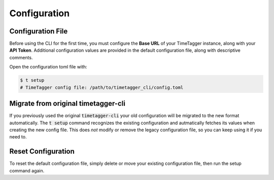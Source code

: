 Configuration
=============

Configuration File
------------------

Before using the CLI for the first time, you must configure the **Base URL** of your TimeTagger instance, along with your **API Token**.
Additional configuration values are provided in the default configuration file, along with descriptive comments.

Open the configuration toml file with:

.. code-block:: bash

    $ t setup
    # TimeTagger config file: /path/to/timetagger_cli/config.toml

Migrate from original timetagger-cli
------------------------------------

If you previously used the original :code:`timetagger-cli` your old configuration will be migrated to the new format automatically.
The :code:`t setup` command recognizes the existing configuration and autmatically fetches its values when creating the new config file.
This does *not* modify or remove the legacy configuration file, so you can keep using it if you need to.

Reset Configuration
-------------------

To reset the default configuration file, simply delete or move your existing configuration file,
then run the setup command again.

